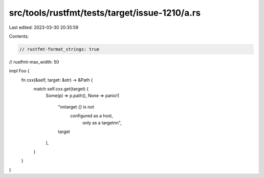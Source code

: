 src/tools/rustfmt/tests/target/issue-1210/a.rs
==============================================

Last edited: 2023-03-30 20:35:59

Contents:

.. code-block:: rs

    // rustfmt-format_strings: true
// rustfmt-max_width: 50

impl Foo {
    fn cxx(&self, target: &str) -> &Path {
        match self.cxx.get(target) {
            Some(p) => p.path(),
            None => panic!(
                "\n\ntarget `{}` is not \
                 configured as a host,
                            only as a target\n\n",
                target
            ),
        }
    }
}


